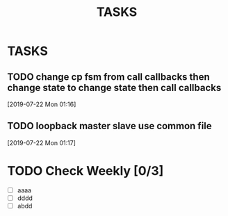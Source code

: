 #+TITLE: TASKS
#+STARTUP: content

* TASKS
** TODO change cp fsm from call callbacks then change state to change state then call callbacks
 [2019-07-22 Mon 01:16]
** TODO loopback master slave use common file
 [2019-07-22 Mon 01:17]
* TODO Check Weekly [0/3]
  SCHEDULED: <2018-11-22 Thu +1w>
  :PROPERTIES:
  :LAST_REPEAT: [2018-11-15 Thu 01:32]
  :END:
  - [ ] aaaa
  - [ ] dddd
  - [ ] abdd
